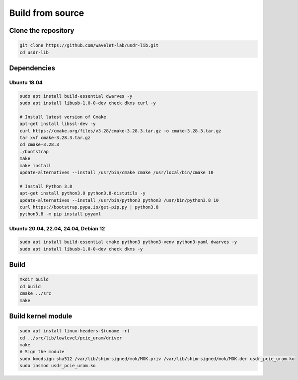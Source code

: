 =================
Build from source
=================

Clone the repository
--------------------

.. code-block:: sh

    git clone https://github.com/wavelet-lab/usdr-lib.git
    cd usdr-lib

Dependencies
------------

Ubuntu 18.04
^^^^^^^^^^^^

.. code-block:: sh

    sudo apt install build-essential dwarves -y
    sudo apt install libusb-1.0-0-dev check dkms curl -y

    # Install latest version of Cmake
    apt-get install libssl-dev -y
    curl https://cmake.org/files/v3.28/cmake-3.28.3.tar.gz -o cmake-3.28.3.tar.gz
    tar xvf cmake-3.28.3.tar.gz
    cd cmake-3.28.3
    ./bootstrap
    make
    make install
    update-alternatives --install /usr/bin/cmake cmake /usr/local/bin/cmake 10

    # Install Python 3.8
    apt-get install python3.8 python3.8-distutils -y
    update-alternatives --install /usr/bin/python3 python3 /usr/bin/python3.8 10
    curl https://bootstrap.pypa.io/get-pip.py | python3.8
    python3.8 -m pip install pyyaml

Ubuntu 20.04, 22.04, 24.04, Debian 12
^^^^^^^^^^^^^^^^^^^^^^^^^^^^^^^^^^^^^

.. code-block:: sh

    sudo apt install build-essential cmake python3 python3-venv python3-yaml dwarves -y
    sudo apt install libusb-1.0-0-dev check dkms -y

Build
-----

.. code-block:: sh

    mkdir build
    cd build
    cmake ../src
    make

Build kernel module
-------------------

.. code-block:: sh

    sudo apt install linux-headers-$(uname -r)
    cd ../src/lib/lowlevel/pcie_uram/driver
    make
    # Sign the module
    sudo kmodsign sha512 /var/lib/shim-signed/mok/MOK.priv /var/lib/shim-signed/mok/MOK.der usdr_pcie_uram.ko
    sudo insmod usdr_pcie_uram.ko
